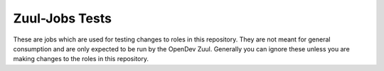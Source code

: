 Zuul-Jobs Tests
===============

These are jobs which are used for testing changes to roles in this
repository.  They are not meant for general consumption and are only
expected to be run by the OpenDev Zuul.  Generally you can ignore
these unless you are making changes to the roles in this repository.

.. zuul:autojob:: zuul-jobs-test-install-nodejs
.. zuul:autojob:: zuul-jobs-test-registry

